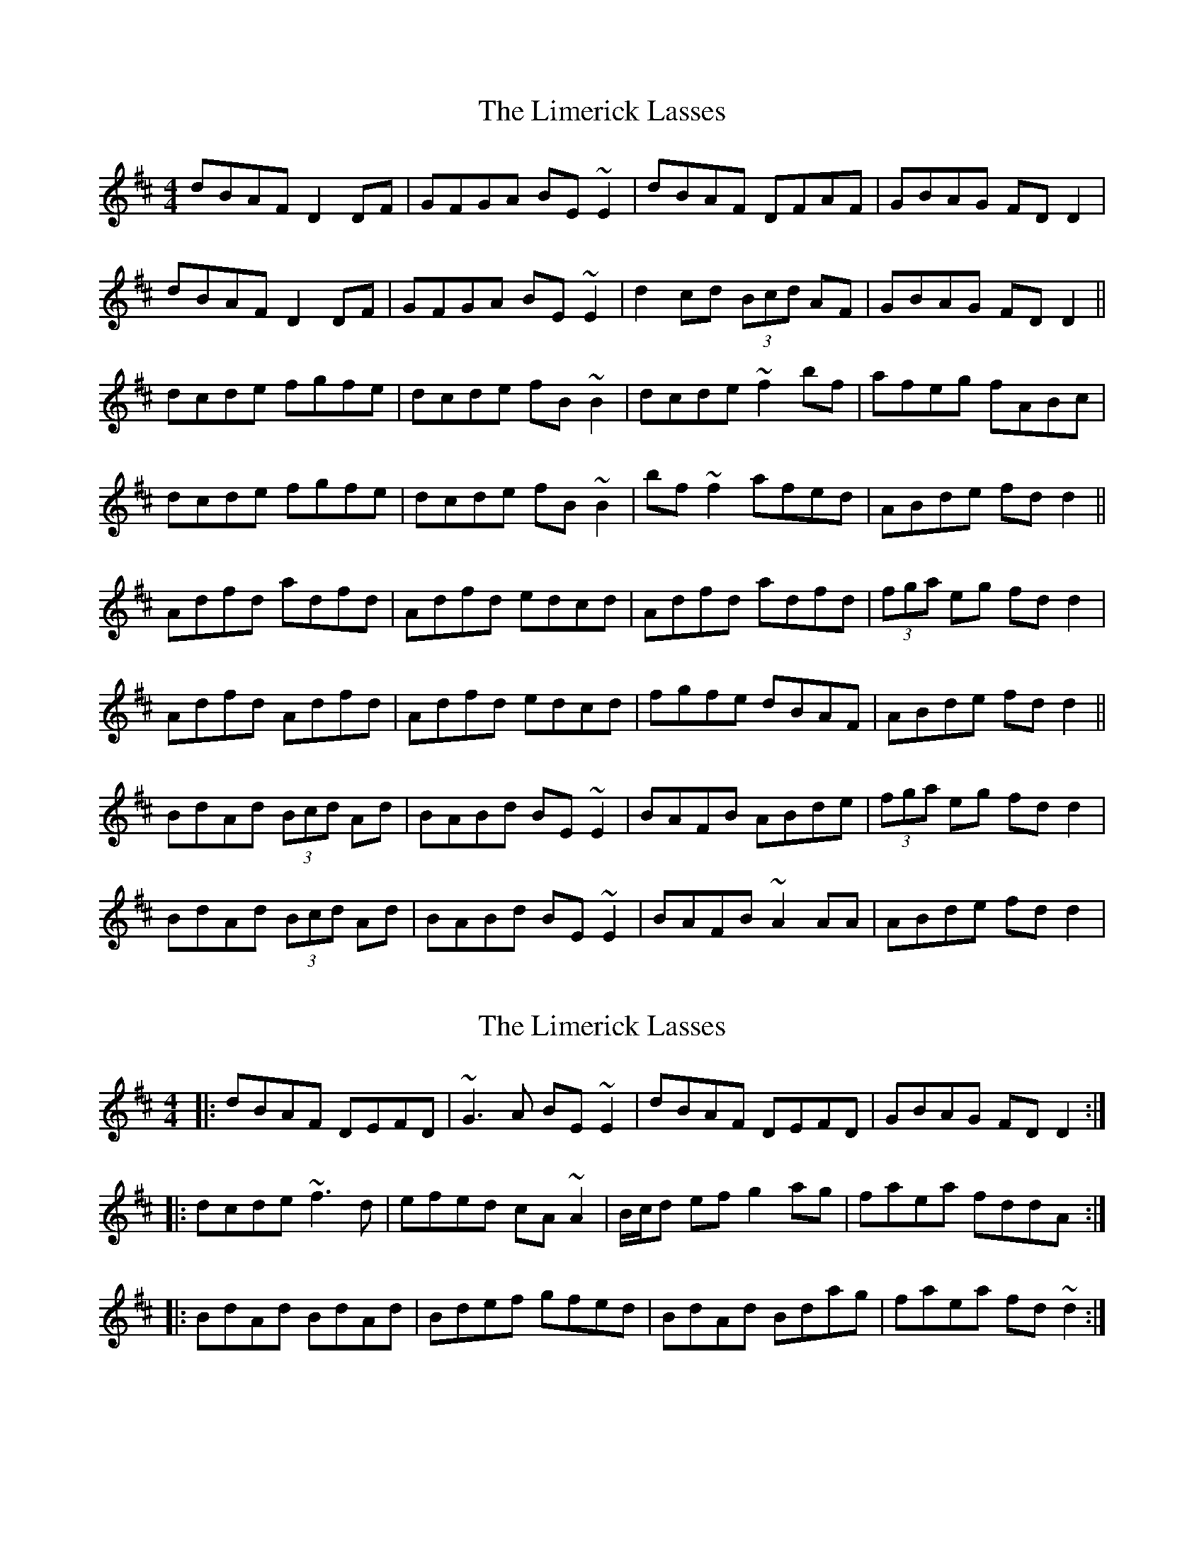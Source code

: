 X: 1
T: Limerick Lasses, The
Z: b.maloney
S: https://thesession.org/tunes/516#setting516
R: reel
M: 4/4
L: 1/8
K: Dmaj
dBAF D2DF | GFGA BE~E2 | dBAF DFAF | GBAG FDD2 |
dBAF D2DF | GFGA BE~E2 | d2cd (3Bcd AF | GBAG FDD2 ||
dcde fgfe | dcde fB~B2 | dcde ~f2bf | afeg fABc |
dcde fgfe | dcde fB~B2 | bf ~f2 afed | ABde fdd2 ||
Adfd adfd | Adfd edcd | Adfd adfd | (3fga eg fdd2 |
Adfd Adfd | Adfd edcd | fgfe dBAF | ABde fdd2 ||
BdAd (3Bcd Ad | BABd BE~E2 | BAFB ABde | (3fga eg fdd2 |
BdAd (3Bcd Ad | BABd BE~E2 | BAFB ~A2AA | ABde fdd2 |
X: 2
T: Limerick Lasses, The
Z: Bleedin' Heart
S: https://thesession.org/tunes/516#setting13447
R: reel
M: 4/4
L: 1/8
K: Dmaj
|:dBAF DEFD | ~G3A BE~E2 | dBAF DEFD | GBAG FDD2 :||:dcde ~f3d | efed cA~A2 | B/c/d ef g2ag| faea fddA:| |:BdAd BdAd | Bdef gfed| BdAd Bdag| faea fd~d2:|
X: 3
T: Limerick Lasses, The
Z: tinulac
S: https://thesession.org/tunes/516#setting21474
R: reel
M: 4/4
L: 1/8
K: Dmaj
dBAF D2DF|GFGA BE~E2|dBAF DFAF|GBAG FDD2|
dBAF D2DF|GFGA BE~E2|d2cd (3Bcd AF|GBAG FDD2||
dcde fgfe|dcde fB~B2|dcde ~f2bf|afeg fABc|
dcde fgfe|dcde fB~B2|bf ~f2 afed|ABde fdd2||
Adfd adfd|Adfd edcd|Adfd adfd|(3fga eg fdd2|
Adfd Adfd|Adfd edcd|fgfe dBAF|ABde fdd2||
BdAd (3Bcd Ad|BABd BE~E2|BAFB ABde|(3fga eg fdd2|
BdAd (3Bcd Ad|BABd BE~E2|BAFB ~A2AA|ABde fdd2|]
X: 4
T: Limerick Lasses, The
Z: Mr G. Cunningham
S: https://thesession.org/tunes/516#setting23340
R: reel
M: 4/4
L: 1/8
K: Dmaj
dBAF DFAG|GFGA BE E2|dBAF DFAF|GBAG FD [A,D]2:|
dcde f2 fe|dfed cAAB|cdef g2 ag|faeg fd d2:|
BdAd BdAd|Bdef gfed|BdAd BdA2|1faeg fd dd:|2faef d2 z2||
X: 5
T: Limerick Lasses, The
Z: JACKB
S: https://thesession.org/tunes/516#setting25441
R: reel
M: 4/4
L: 1/8
K: Dmaj
|:dBAF D3F | GFGA BE E2 | dBAF DFAF | GBAG FDD2 |
dBAF D3F | GFGA BE E2 | d2cd (3Bcd AF | GBAG FDD2 ||
|:dcde fgfe | dcde fB B2 | dcde f2bf | afeg fABc |
dcde fgfe | dcde fB B2 | bf f2 afed | ABde fdd2 ||
|:Adfd adfd | Adfd edcd | Adfd adfd | (3fga eg fdd2 |
Adfd Adfd | Adfd edcd | fgfe dBAF | ABde fdd2 ||
|:BdAd (3Bcd Ad | BABd BE E2 | BAFB ABde | (3fga eg fdd2 |
BdAd (3Bcd Ad | BABd BE E2 | BAFB A3B | ABde fdd2 |
